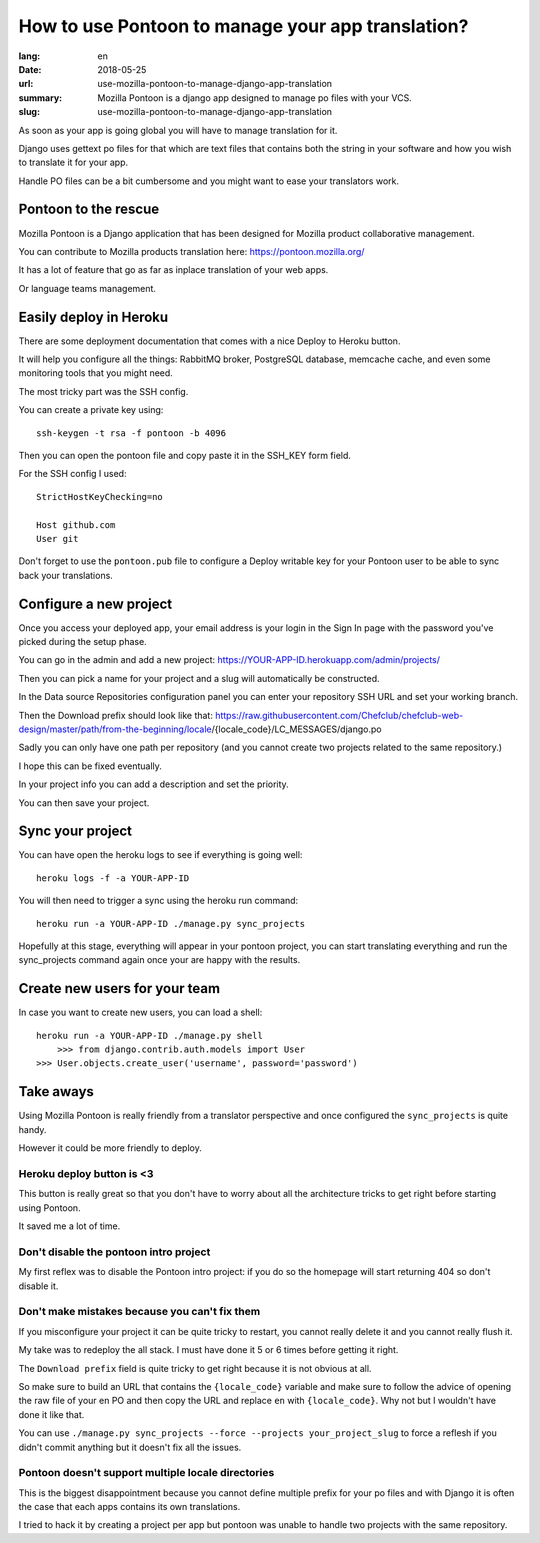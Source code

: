 How to use Pontoon to manage your app translation?
##################################################

:lang: en
:date: 2018-05-25
:url: use-mozilla-pontoon-to-manage-django-app-translation
:summary: Mozilla Pontoon is a django app designed to manage po files with your VCS.
:slug: use-mozilla-pontoon-to-manage-django-app-translation

As soon as your app is going global you will have to manage
translation for it.

Django uses gettext po files for that which are text files that
contains both the string in your software and how you wish to
translate it for your app.

Handle PO files can be a bit cumbersome and you might want to ease
your translators work.


Pontoon to the rescue
=====================

Mozilla Pontoon is a Django application that has been designed for
Mozilla product collaborative management.

You can contribute to Mozilla products translation here: https://pontoon.mozilla.org/

It has a lot of feature that go as far as inplace translation of your
web apps.

Or language teams management.


Easily deploy in Heroku
=======================

There are some deployment documentation that comes with a nice Deploy
to Heroku button.

It will help you configure all the things: RabbitMQ broker, PostgreSQL
database, memcache cache, and even some monitoring tools that you
might need.

The most tricky part was the SSH config.

You can create a private key using::

  ssh-keygen -t rsa -f pontoon -b 4096

Then you can open the pontoon file and copy paste it in the SSH_KEY form field.

For the SSH config I used::

  StrictHostKeyChecking=no

  Host github.com
  User git

Don't forget to use the ``pontoon.pub`` file to configure a Deploy
writable key for your Pontoon user to be able to sync back your
translations.

  
Configure a new project
=======================

Once you access your deployed app, your email address is your login in
the Sign In page with the password you've picked during the setup phase.

You can go in the admin and add a new project: https://YOUR-APP-ID.herokuapp.com/admin/projects/

Then you can pick a name for your project and a slug will automatically be constructed.

In the Data source Repositories configuration panel you can enter your
repository SSH URL and set your working branch.

Then the Download prefix should look like that: https://raw.githubusercontent.com/Chefclub/chefclub-web-design/master/path/from-the-beginning/locale/{locale_code}/LC_MESSAGES/django.po

Sadly you can only have one path per repository (and you cannot create two projects related to the same repository.)

I hope this can be fixed eventually.

In your project info you can add a description and set the priority.

You can then save your project.

Sync your project
=================

You can have open the heroku logs to see if everything is going well::

    heroku logs -f -a YOUR-APP-ID

You will then need to trigger a sync using the heroku run command::

    heroku run -a YOUR-APP-ID ./manage.py sync_projects

Hopefully at this stage, everything will appear in your pontoon
project, you can start translating everything and run the
sync_projects command again once your are happy with the results.


Create new users for your team
==============================

In case you want to create new users, you can load a shell::

    heroku run -a YOUR-APP-ID ./manage.py shell
	>>> from django.contrib.auth.models import User
    >>> User.objects.create_user('username', password='password')


Take aways
==========

Using Mozilla Pontoon is really friendly from a translator perspective
and once configured the ``sync_projects`` is quite handy.

However it could be more friendly to deploy.

Heroku deploy button is <3
--------------------------

This button is really great so that you don't have to worry about all
the architecture tricks to get right before starting using Pontoon.

It saved me a lot of time.


Don't disable the pontoon intro project
---------------------------------------

My first reflex was to disable the Pontoon intro project: if you do so
the homepage will start returning 404 so don't disable it.


Don't make mistakes because you can't fix them
----------------------------------------------

If you misconfigure your project it can be quite tricky to restart,
you cannot really delete it and you cannot really flush it.

My take was to redeploy the all stack. I must have done it 5 or 6
times before getting it right.

The ``Download prefix`` field is quite tricky to get right because it
is not obvious at all.

So make sure to build an URL that contains the ``{locale_code}``
variable and make sure to follow the advice of opening the raw file of
your en PO and then copy the URL and replace ``en`` with
``{locale_code}``. Why not but I wouldn't have done it like that.

You can use ``./manage.py sync_projects --force --projects
your_project_slug`` to force a reflesh if you didn't commit anything
but it doesn't fix all the issues.


Pontoon doesn't support multiple locale directories
---------------------------------------------------

This is the biggest disappointment because you cannot define multiple
prefix for your po files and with Django it is often the case that
each apps contains its own translations.

I tried to hack it by creating a project per app but pontoon was
unable to handle two projects with the same repository.
